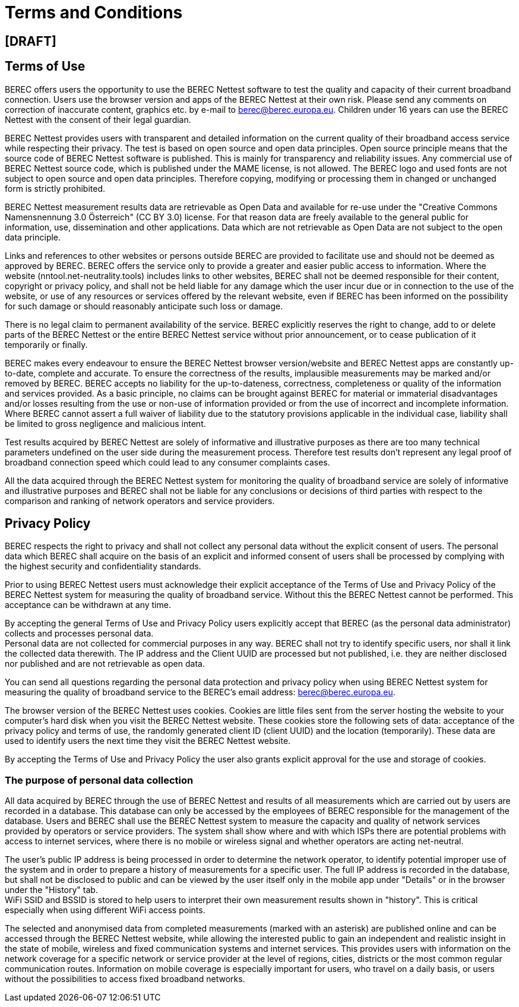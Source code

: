 = Terms and Conditions
:toc: macro
:toc-title:
:encoding: utf-8
:lang: en

== [DRAFT]

//[[terms-of-use]]
== Terms of Use

BEREC offers users the opportunity to use the BEREC Nettest
software to test the quality and capacity of their current broadband
connection. Users use the browser version and apps of the BEREC
Nettest at their own risk. Please send any comments on correction of
inaccurate content, graphics etc. by e-mail to berec@berec.europa.eu.
Children under 16 years can use the BEREC Nettest with the consent
of their legal guardian.

BEREC Nettest provides users with transparent and detailed
information on the current quality of their broadband access service
while respecting their privacy. The test is based on open source and
open data principles. Open source principle means that the source code
of BEREC Nettest software is published. This is mainly for
transparency and reliability issues. Any commercial use of BEREC
Nettest source code, which is published under the MAME license, is not
allowed. The BEREC logo and used fonts are not subject to open
source and open data principles. Therefore copying, modifying or
processing them in changed or unchanged form is strictly prohibited.

BEREC Nettest measurement results data are retrievable as Open Data
and available for re-use under the "Creative Commons Namensnennung 3.0
Österreich" (CC BY 3.0) license. For that reason data are freely
available to the general public for information, use, dissemination and
other applications. Data which are not retrievable as Open Data are not
subject to the open data principle.

Links and references to other websites or persons outside BEREC are
provided to facilitate use and should not be deemed as approved by
BEREC. BEREC offers the service only to provide a greater and
easier public access to information. Where the website
(nntool.net-neutrality.tools) includes links to other websites, BEREC shall
not be deemed responsible for their content, copyright or privacy
policy, and shall not be held liable for any damage which the user incur
due or in connection to the use of the website, or use of any resources
or services offered by the relevant website, even if BEREC has been
informed on the possibility for such damage or should reasonably
anticipate such loss or damage.

There is no legal claim to permanent availability of the service.
BEREC explicitly reserves the right to change, add to or delete
parts of the BEREC Nettest or the entire BEREC Nettest service
without prior announcement, or to cease publication of it temporarily or
finally.

BEREC makes every endeavour to ensure the BEREC Nettest
browser version/website and BEREC Nettest apps are constantly
up-to-date, complete and accurate. To ensure the correctness of the
results, implausible measurements may be marked and/or removed by
BEREC. BEREC accepts no liability for
the up-to-dateness, correctness, completeness or quality of the
information and services provided. As a basic principle, no claims can
be brought against BEREC for material or immaterial disadvantages
and/or losses resulting from the use or non-use of information provided
or from the use of incorrect and incomplete information. Where
BEREC cannot assert a full waiver of liability due to the statutory
provisions applicable in the individual case, liability shall be limited
to gross negligence and malicious intent.

Test results acquired by BEREC Nettest are solely of informative
and illustrative purposes as there are too many technical parameters
undefined on the user side during the measurement process. Therefore test
results don’t represent any legal proof of broadband connection speed which
could lead to any consumer complaints cases.

All the data acquired through the BEREC Nettest system for
monitoring the quality of broadband service are solely of informative
and illustrative purposes and BEREC shall not be liable for any
conclusions or decisions of third parties with respect to the comparison
and ranking of network operators and service providers.


//[[privacy-policy]]
== Privacy Policy

BEREC respects the right to privacy and shall not collect any
personal data without the explicit consent of users. The personal data
which BEREC shall acquire on the basis of an explicit and informed
consent of users shall be processed by complying with the highest
security and confidentiality standards.

Prior to using BEREC Nettest users must acknowledge their explicit
acceptance of the Terms of Use and Privacy Policy of the BEREC
Nettest system for measuring the quality of broadband service. Without
this the BEREC Nettest cannot be performed. This acceptance can be
withdrawn at any time.

By accepting the general Terms of Use and Privacy Policy users
explicitly accept that BEREC (as the personal data administrator)
collects and processes personal data. +
Personal data are not collected for commercial purposes in any way.
BEREC shall not try to identify specific users, nor shall it link
the collected data therewith. The IP address and the Client UUID are
processed but not published, i.e. they are neither disclosed nor
published and are not retrievable as open data.

You can send all questions regarding the personal data protection and
privacy policy when using BEREC Nettest system for measuring the
quality of broadband service to the BEREC’s email address:
berec@berec.europa.eu.

The browser version of the BEREC Nettest uses cookies.
Cookies are little files sent from the server hosting the website to
your computer’s hard disk when you visit the BEREC Nettest website.
These cookies store the following sets of data: acceptance of the
privacy policy and terms of use, the randomly generated client ID
(client UUID) and the location (temporarily). These data are used to
identify users the next time they visit the BEREC Nettest website.

By accepting the Terms of Use and Privacy Policy the user also grants
explicit approval for the use and storage of cookies.

//[[the-purpose-of-personal-data-collection]]
=== The purpose of personal data collection

All data acquired by BEREC through the use of BEREC Nettest
and results of all measurements which are carried out by users are
recorded in a database. This database can only be accessed by the
employees of BEREC responsible for the management of the database.
Users and BEREC shall use the BEREC Nettest system to measure
the capacity and quality of network services provided by operators or
service providers. The system shall show where and with which ISPs there
are potential problems with access to internet services, where there is
no mobile or wireless signal and whether operators are acting net-neutral.

The user’s public IP address is being processed in order to determine
the network operator, to identify potential improper use of the system
and in order to prepare a history of measurements for a specific user.
The full IP address is recorded in the database, but shall not be
disclosed to public and can be viewed by the user itself only in the
mobile app under "Details" or in the browser under the "History" tab. +
WiFi SSID and BSSID is stored to help users to interpret their own
measurement results shown in "history". This is critical especially when
using different WiFi access points.

The selected and anonymised data from completed measurements (marked
with an asterisk) are published online and can be accessed through the
BEREC Nettest website, while allowing the interested public to gain
an independent and realistic insight in the state of mobile, wireless
and fixed communication systems and internet services. This provides
users with information on the network coverage for a specific network or
service provider at the level of regions, cities, districts or the most
common regular communication routes. Information on mobile coverage is
especially important for users, who travel on a daily basis, or users
without the possibilities to access fixed broadband networks.
